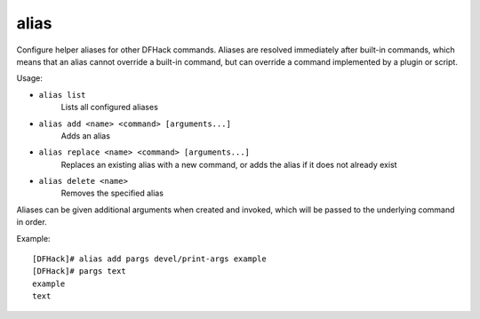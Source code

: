 alias
-----

Configure helper aliases for other DFHack commands. Aliases are resolved
immediately after built-in commands, which means that an alias cannot override
a built-in command, but can override a command implemented by a plugin or
script.

Usage:

- ``alias list``
    Lists all configured aliases
- ``alias add <name> <command> [arguments...]``
    Adds an alias
- ``alias replace <name> <command> [arguments...]``
    Replaces an existing alias with a new command, or adds the alias if it does
    not already exist
- ``alias delete <name>``
    Removes the specified alias

Aliases can be given additional arguments when created and invoked, which will
be passed to the underlying command in order.

Example::

    [DFHack]# alias add pargs devel/print-args example
    [DFHack]# pargs text
    example
    text
